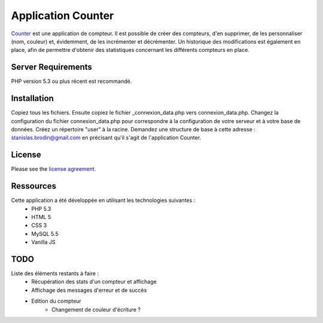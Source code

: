 ###################
Application Counter
###################

`Counter <https://counter.stanislas-brodin.fr>`_ est une application de compteur.
Il est possible de créer des compteurs, d'en supprimer, de les personnaliser (nom, couleur)
et, évidemment, de les incrémenter et décrémenter.
Un historique des modifications est également en place, afin de permettre d'obtenir des
statistiques concernant les différents compteurs en place.

*******************
Server Requirements
*******************

PHP version 5.3 ou plus récent est recommandé.

************
Installation
************

Copiez tous les fichiers.
Ensuite copiez le fichier _connexion_data.php vers connexion_data.php.
Changez la configuration du fichier connexion_data.php pour correspondre
à la configuration de votre serveur et à votre base de données.
Créez un répertoire "user" à la racine.
Demandez une structure de base à cette adresse :
`stanislas.brodin@gmail.com <mailto:stanislas.brodin@gmail.com>`_
en précisant qu'il s'agit de l'application Counter.

*******
License
*******

Please see the `license agreement <https://github.com/sbrodin/Counter/blob/master/license.txt>`_.

**********
Ressources
**********

Cette application a été développée en utilisant les technologies suivantes :
    - PHP 5.3
    - HTML 5
    - CSS 3
    - MySQL 5.5
    - Vanilla JS

****
TODO
****

Liste des éléments restants à faire :
    - Récupération des stats d'un compteur et affichage
    - Affichage des messages d'erreur et de succès
    - Edition du compteur
        - Changement de couleur d'écriture ?
